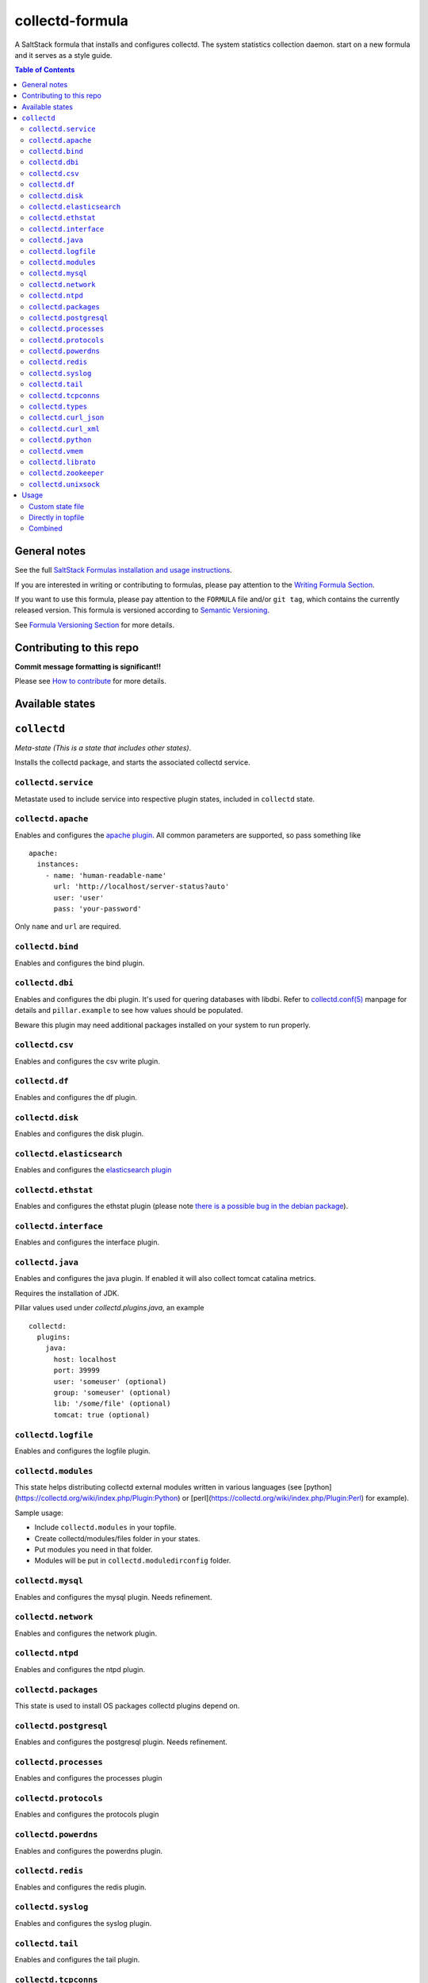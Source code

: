 collectd-formula
================

|img_travis| |docs| |img_sr|

.. |img_travis| image:: https://travis-ci.com/saltstack-formulas/collectd-formula.svg?branch=master
   :alt: Travis CI Build Status
   :scale: 100%
   :target: https://travis-ci.com/saltstack-formulas/collectd-formula
.. |docs| image:: https://readthedocs.org/projects/docs/badge/?version=latest
   :alt: Documentation Status
   :scale: 100%
   :target: https://collectd-formula.readthedocs.io/en/latest/?badge=latest
.. |img_sr| image:: https://img.shields.io/badge/%20%20%F0%9F%93%A6%F0%9F%9A%80-semantic--release-e10079.svg
   :alt: Semantic Release
   :scale: 100%
   :target: https://github.com/semantic-release/semantic-release

A SaltStack formula that installs and configures collectd. The system statistics collection daemon.
start on a new formula and it serves as a style guide.

.. contents:: **Table of Contents**

General notes
-------------

See the full `SaltStack Formulas installation and usage instructions
<https://docs.saltstack.com/en/latest/topics/development/conventions/formulas.html>`_.

If you are interested in writing or contributing to formulas, please pay attention to the `Writing Formula Section
<https://docs.saltstack.com/en/latest/topics/development/conventions/formulas.html#writing-formulas>`_.

If you want to use this formula, please pay attention to the ``FORMULA`` file and/or ``git tag``,
which contains the currently released version. This formula is versioned according to `Semantic Versioning <http://semver.org/>`_.

See `Formula Versioning Section <https://docs.saltstack.com/en/latest/topics/development/conventions/formulas.html#versioning>`_ for more details.

Contributing to this repo
-------------------------

**Commit message formatting is significant!!**

Please see `How to contribute <https://github.com/saltstack-formulas/.github/blob/master/CONTRIBUTING.rst>`_ for more details.

Available states
----------------

.. contents::
   :local:

``collectd``
------------

*Meta-state (This is a state that includes other states)*.

Installs the collectd package, and starts the associated collectd service.

``collectd.service``
^^^^^^^^^^^^^^^^^^^^

Metastate used to include service into respective plugin states, included in ``collectd`` state.

``collectd.apache``
^^^^^^^^^^^^^^^^^^^

Enables and configures the `apache plugin <https://collectd.org/wiki/index.php/Plugin:Apache>`_.
All common parameters are supported, so pass something like ::

    apache:
      instances:
        - name: 'human-readable-name'
          url: 'http://localhost/server-status?auto'
          user: 'user'
          pass: 'your-password'

Only ``name`` and ``url`` are required.

``collectd.bind``
^^^^^^^^^^^^^^^^^

Enables and configures the bind plugin.

``collectd.dbi``
^^^^^^^^^^^^^^^^

Enables and configures the dbi plugin. It's used for quering databases with libdbi.
Refer to `collectd.conf(5) <https://collectd.org/documentation/manpages/collectd.conf.5.shtml#plugin_dbi>`_ manpage for details
and ``pillar.example`` to see how values should be populated.

Beware this plugin may need additional packages installed on your system to run properly.

``collectd.csv``
^^^^^^^^^^^^^^^^

Enables and configures the csv write plugin.

``collectd.df``
^^^^^^^^^^^^^^^

Enables and configures the df plugin.

``collectd.disk``
^^^^^^^^^^^^^^^^^

Enables and configures the disk plugin.

``collectd.elasticsearch``
^^^^^^^^^^^^^^^^^^^^^^^^^^

Enables and configures the `elasticsearch plugin <https://github.com/ministryofjustice/elasticsearch-collectd-plugin>`_

``collectd.ethstat``
^^^^^^^^^^^^^^^^^^^^

Enables and configures the ethstat plugin (please note `there is a possible bug in the debian package <https://bugs.debian.org/cgi-bin/bugreport.cgi?bug=698584>`_).

``collectd.interface``
^^^^^^^^^^^^^^^^^^^^^^

Enables and configures the interface plugin.

``collectd.java``
^^^^^^^^^^^^^^^^^

Enables and configures the java plugin. If enabled it will also collect tomcat catalina metrics.

Requires the installation of JDK.

Pillar values used under `collectd.plugins.java`, an example ::


    collectd:
      plugins:
        java:
          host: localhost
          port: 39999
          user: 'someuser' (optional)
          group: 'someuser' (optional)
          lib: '/some/file' (optional)
          tomcat: true (optional)


``collectd.logfile``
^^^^^^^^^^^^^^^^^^^^

Enables and configures the logfile plugin.

``collectd.modules``
^^^^^^^^^^^^^^^^^^^^

This state helps distributing collectd external modules written in various languages
(see [python](https://collectd.org/wiki/index.php/Plugin:Python) or
[perl](https://collectd.org/wiki/index.php/Plugin:Perl) for example).

Sample usage:

* Include ``collectd.modules`` in your topfile.
* Create collectd/modules/files folder in your states.
* Put modules you need in that folder.
* Modules will be put in ``collectd.moduledirconfig`` folder.


``collectd.mysql``
^^^^^^^^^^^^^^^^^^

Enables and configures the mysql plugin. Needs refinement.

``collectd.network``
^^^^^^^^^^^^^^^^^^^^

Enables and configures the network plugin.

``collectd.ntpd``
^^^^^^^^^^^^^^^^^

Enables and configures the ntpd plugin.

``collectd.packages``
^^^^^^^^^^^^^^^^^^^^^

This state is used to install OS packages collectd plugins depend on.

``collectd.postgresql``
^^^^^^^^^^^^^^^^^^^^^^^

Enables and configures the postgresql plugin. Needs refinement.

``collectd.processes``
^^^^^^^^^^^^^^^^^^^^^^

Enables and configures the processes plugin

``collectd.protocols``
^^^^^^^^^^^^^^^^^^^^^^

Enables and configures the protocols plugin

``collectd.powerdns``
^^^^^^^^^^^^^^^^^^^^^

Enables and configures the powerdns plugin.

``collectd.redis``
^^^^^^^^^^^^^^^^^^

Enables and configures the redis plugin.

``collectd.syslog``
^^^^^^^^^^^^^^^^^^^

Enables and configures the syslog plugin.

``collectd.tail``
^^^^^^^^^^^^^^^^^

Enables and configures the tail plugin.

``collectd.tcpconns``
^^^^^^^^^^^^^^^^^^^^^

Enables and configures the tcpconns plugin.

``collectd.types``
^^^^^^^^^^^^^^^^^^

Manages a TypesDB file stored at `plugindirconfig`/types.db.

``collectd.curl_json``
^^^^^^^^^^^^^^^^^^^^^^

Enables and configures the curl_json plugin.

``collectd.curl_xml``
^^^^^^^^^^^^^^^^^^^^^

Enables and configures the curl_xml plugin.

``collectd.python``
^^^^^^^^^^^^^^^^^^^

Enables and configures the python plugin, which allows executiong arbitrary python scripts.

``collectd.vmem``
^^^^^^^^^^^^^^^^^

Enables and configures the vmem plugin.

``collectd.librato``
^^^^^^^^^^^^^^^^^^^^

Enables and configures write_http plugin for reporting to Librato

``collectd.zookeeper``
^^^^^^^^^^^^^^^^^^^^^^

Enables and configures the zookeeper plugin.

``collectd.unixsock``
^^^^^^^^^^^^^^^^^^^^^

Enables and configures the unixsock plugin.

Usage
-----

Custom state file
^^^^^^^^^^^^^^^^^

Create a custom state file (for example ``collectd-custom.sls``) that includes the plugins you want and the base state. ::

    include:
      - collectd
      - collectd.disk
      - collectd.syslog

Then in your topfile: ::

    'servername':
      - collectd-custom

Directly in topfile
^^^^^^^^^^^^^^^^^^^

Or if you don't mind having long lists in your topfile, just add whatever plugins you want and the base state. ::

    'servername':
      - collectd
      - collectd.disk
      - collectd.syslog

Combined
^^^^^^^^

Or you can combine both - default plugins in custom state and specific in topfile. ::

    'apache-server':
      - collectd-custom
      - collectd.apache
